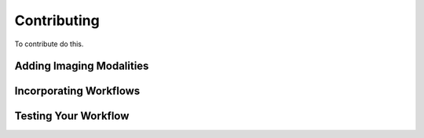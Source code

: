 Contributing
============

To contribute do this.

Adding Imaging Modalities
^^^^^^^^^^^^^^^^^^^^^^^^^

Incorporating Workflows
^^^^^^^^^^^^^^^^^^^^^^^

Testing Your Workflow
^^^^^^^^^^^^^^^^^^^^^
